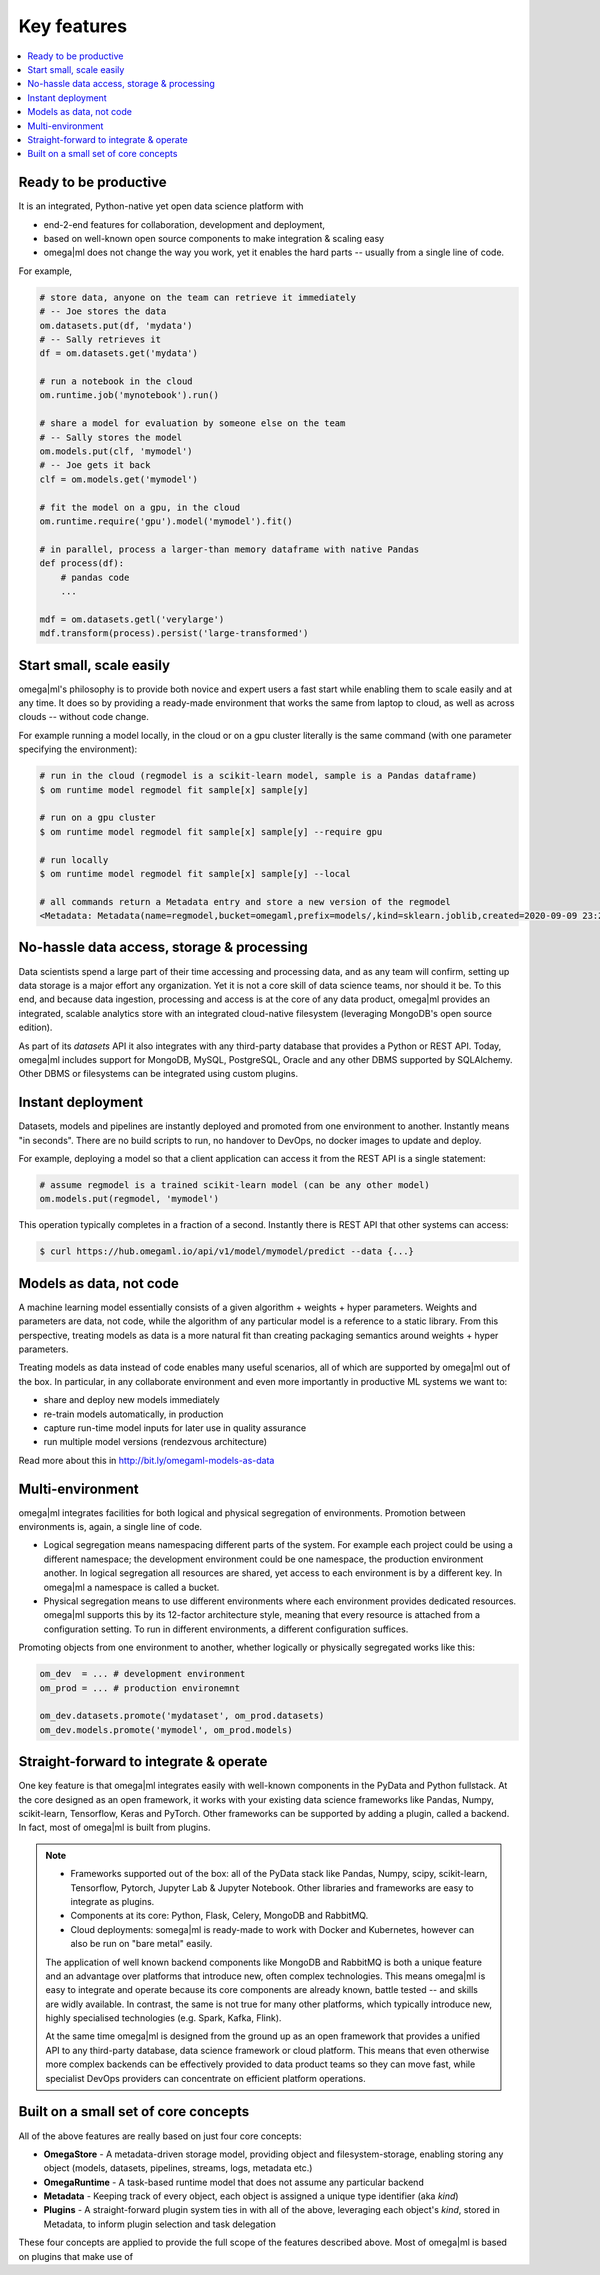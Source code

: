 Key features
============

.. contents::
    :local:

Ready to be productive
----------------------

It is an integrated, Python-native yet open data science platform with

* end-2-end features for collaboration, development and deployment,
* based on well-known open source components to make integration & scaling easy
* omega|ml does not change the way you work, yet it enables the hard parts -- usually from a single line of code.

For example,

.. code-block:: python

    # store data, anyone on the team can retrieve it immediately
    # -- Joe stores the data
    om.datasets.put(df, 'mydata')
    # -- Sally retrieves it
    df = om.datasets.get('mydata')

    # run a notebook in the cloud
    om.runtime.job('mynotebook').run()

    # share a model for evaluation by someone else on the team
    # -- Sally stores the model
    om.models.put(clf, 'mymodel')
    # -- Joe gets it back
    clf = om.models.get('mymodel')

    # fit the model on a gpu, in the cloud
    om.runtime.require('gpu').model('mymodel').fit()

    # in parallel, process a larger-than memory dataframe with native Pandas
    def process(df):
        # pandas code
        ...

    mdf = om.datasets.getl('verylarge')
    mdf.transform(process).persist('large-transformed')


Start small, scale easily
-------------------------

omega|ml's philosophy is to provide both novice and expert users a fast start while enabling them
to scale easily and at any time. It does so by providing a ready-made environment
that works the same from laptop to cloud, as well as across clouds -- without code change.

For example running a model locally, in the cloud or on a gpu cluster literally is the
same command (with one parameter specifying the environment):

.. code:: bash

    # run in the cloud (regmodel is a scikit-learn model, sample is a Pandas dataframe)
    $ om runtime model regmodel fit sample[x] sample[y]

    # run on a gpu cluster
    $ om runtime model regmodel fit sample[x] sample[y] --require gpu

    # run locally
    $ om runtime model regmodel fit sample[x] sample[y] --local

    # all commands return a Metadata entry and store a new version of the regmodel
    <Metadata: Metadata(name=regmodel,bucket=omegaml,prefix=models/,kind=sklearn.joblib,created=2020-09-09 23:27:29.676000)>


No-hassle data access, storage & processing
-------------------------------------------

Data scientists spend a large part of their time accessing and processing data, and
as any team will confirm, setting up data storage is a major effort any organization. Yet it is not
a core skill of data science teams, nor should it be. To this end, and because data ingestion,
processing and access is at the core of any data product, omega|ml provides
an integrated, scalable analytics store with an integrated cloud-native filesystem (leveraging MongoDB's
open source edition).

As part of its *datasets* API it also integrates with any third-party database that provides a Python or REST API.
Today, omega|ml includes support for MongoDB, MySQL, PostgreSQL, Oracle and any other DBMS supported by SQLAlchemy. Other
DBMS or filesystems can be integrated using custom plugins.

Instant deployment
------------------

Datasets, models and pipelines are instantly deployed and promoted from one environment to another.
Instantly means "in seconds". There are no build scripts to run, no handover to DevOps, no docker images
to update and deploy.

For example, deploying a model so that a client application can access it from the REST API is a single
statement:

.. code:: python

    # assume regmodel is a trained scikit-learn model (can be any other model)
    om.models.put(regmodel, 'mymodel')

This operation typically completes in a fraction of a second. Instantly there is REST API that other
systems can access:

.. code:: bash

    $ curl https://hub.omegaml.io/api/v1/model/mymodel/predict --data {...}

Models as data, not code
------------------------

A machine learning model essentially consists of a given algorithm + weights + hyper parameters.
Weights and parameters are data, not code, while the algorithm of any particular model is a reference
to a static library. From this perspective, treating models as data is a more natural fit than creating
packaging semantics around weights + hyper parameters.

Treating models as data instead of code enables many useful scenarios, all of which are supported
by omega|ml out of the box. In particular, in any collaborate environment and even more importantly
in productive ML systems we want to:

* share and deploy new models immediately
* re-train models automatically, in production
* capture run-time model inputs for later use in quality assurance
* run multiple model versions (rendezvous architecture)

Read more about this in http://bit.ly/omegaml-models-as-data

Multi-environment
-----------------

omega|ml integrates facilities for both logical and physical segregation of environments. Promotion
between environments is, again, a single line of code.

* Logical segregation means namespacing different parts of the system. For example each project
  could be using a different namespace; the development environment could be one namespace, the
  production environment another. In logical segregation all resources are shared, yet access
  to each environment is by a different key. In omega|ml a namespace is called a bucket.

* Physical segregation means to use different environments where each environment provides
  dedicated resources. omega|ml supports this by its 12-factor architecture style, meaning that
  every resource is attached from a configuration setting. To run in different environments, a
  different configuration suffices.

Promoting objects from one environment to another, whether logically or physically segregated works like this:

.. code:: python

    om_dev  = ... # development environment
    om_prod = ... # production environemnt

    om_dev.datasets.promote('mydataset', om_prod.datasets)
    om_dev.models.promote('mymodel', om_prod.models)

Straight-forward to integrate & operate
---------------------------------------

One key feature is that omega|ml integrates easily with well-known components in the PyData and Python fullstack.
At the core designed as an open framework, it works with your existing
data science frameworks like Pandas, Numpy, scikit-learn, Tensorflow, Keras
and PyTorch. Other frameworks can be supported by adding a plugin, called a backend.
In fact, most of omega|ml is built from plugins.

.. note::

    * Frameworks supported out of the box: all of the PyData stack like Pandas, Numpy,
      scipy, scikit-learn, Tensorflow, Pytorch, Jupyter Lab & Jupyter Notebook. Other libraries
      and frameworks are easy to integrate as plugins.
    * Components at its core: Python, Flask, Celery, MongoDB and RabbitMQ.
    * Cloud deployments: somega|ml is ready-made to work with Docker and Kubernetes, however can also be run
      on "bare metal" easily.

    The application of well known backend components like MongoDB and RabbitMQ is both a unique feature
    and an advantage over platforms that introduce new, often complex technologies. This means omega|ml is easy
    to integrate and operate because its core components are already known, battle tested -- and
    skills are widly available. In contrast, the same is not true for many other platforms, which typically introduce new, highly specialised
    technologies (e.g. Spark, Kafka, Flink).

    At the same time omega|ml is designed from the ground up as an open framework
    that provides a unified API to any third-party database, data science framework or cloud platform. This means that even otherwise more complex
    backends can be effectively provided to data product teams so they can move fast, while specialist
    DevOps providers can concentrate on efficient platform operations.

Built on a small set of core concepts
-------------------------------------

All of the above features are really based on just four core concepts:

* **OmegaStore**  - A metadata-driven storage model, providing object and filesystem-storage, enabling storing any object (models, datasets, pipelines, streams, logs, metadata etc.)
* **OmegaRuntime** - A task-based runtime model that does not assume any particular backend
* **Metadata** - Keeping track of every object, each object is assigned a unique type identifier (aka *kind*)
* **Plugins** - A straight-forward plugin system ties in with all of the above, leveraging each object's
  *kind*, stored in Metadata, to inform plugin selection and task delegation

These four concepts are applied to provide the full scope of the features described above. Most of omega|ml is based on
plugins that make use of
